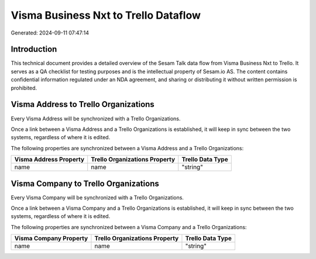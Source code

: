 =====================================
Visma Business Nxt to Trello Dataflow
=====================================

Generated: 2024-09-11 07:47:14

Introduction
------------

This technical document provides a detailed overview of the Sesam Talk data flow from Visma Business Nxt to Trello. It serves as a QA checklist for testing purposes and is the intellectual property of Sesam.io AS. The content contains confidential information regulated under an NDA agreement, and sharing or distributing it without written permission is prohibited.

Visma Address to Trello Organizations
-------------------------------------
Every Visma Address will be synchronized with a Trello Organizations.

Once a link between a Visma Address and a Trello Organizations is established, it will keep in sync between the two systems, regardless of where it is edited.

The following properties are synchronized between a Visma Address and a Trello Organizations:

.. list-table::
   :header-rows: 1

   * - Visma Address Property
     - Trello Organizations Property
     - Trello Data Type
   * - name
     - name
     - "string"


Visma Company to Trello Organizations
-------------------------------------
Every Visma Company will be synchronized with a Trello Organizations.

Once a link between a Visma Company and a Trello Organizations is established, it will keep in sync between the two systems, regardless of where it is edited.

The following properties are synchronized between a Visma Company and a Trello Organizations:

.. list-table::
   :header-rows: 1

   * - Visma Company Property
     - Trello Organizations Property
     - Trello Data Type
   * - name
     - name
     - "string"

